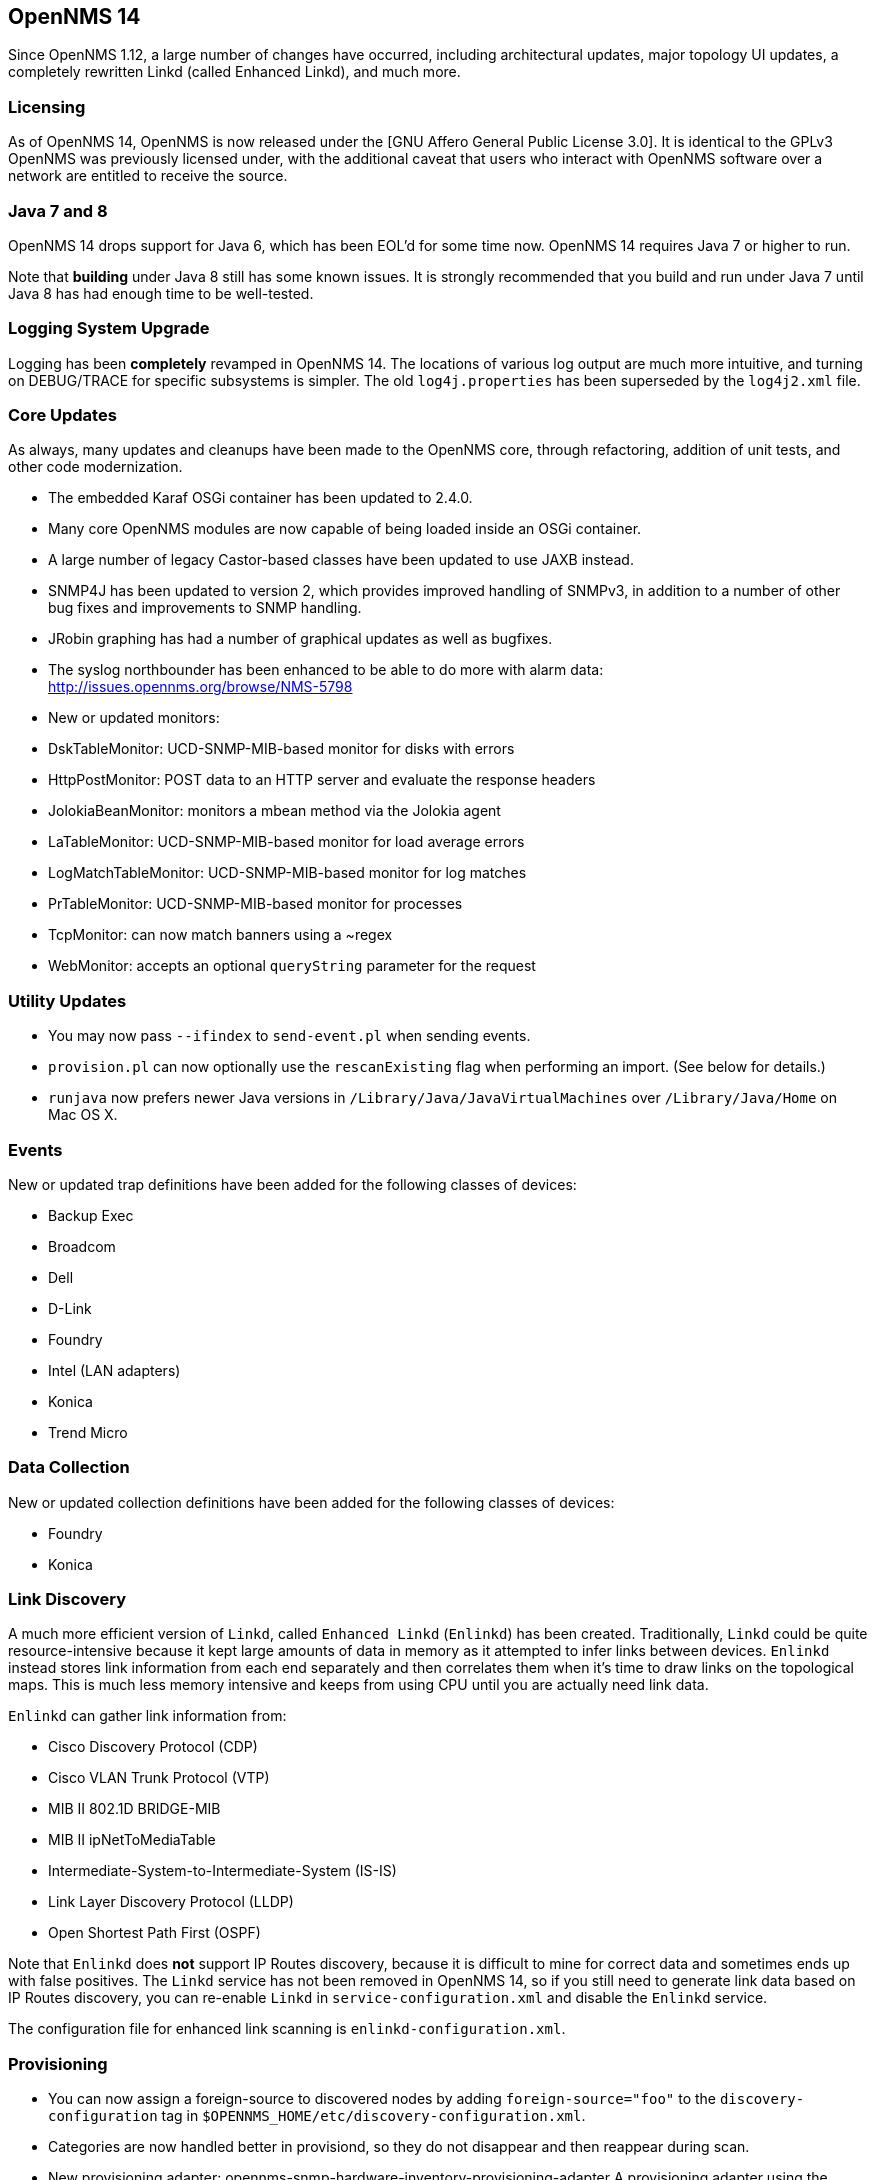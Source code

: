 
[[releasenotes-14]]
== OpenNMS 14

Since OpenNMS 1.12, a large number of changes have occurred, including architectural
updates, major topology UI updates, a completely rewritten Linkd (called Enhanced Linkd),
and much more.

=== Licensing

As of OpenNMS 14, OpenNMS is now released under the [GNU Affero General Public License 3.0].
It is identical to the GPLv3 OpenNMS was previously licensed under, with the additional
caveat that users who interact with OpenNMS software over a network are entitled to receive
the source.

=== Java 7 and 8

OpenNMS 14 drops support for Java 6, which has been EOL'd for some time now.  OpenNMS 14
requires Java 7 or higher to run.

Note that *building* under Java 8 still has some known issues.  It is strongly recommended
that you build and run under Java 7 until Java 8 has had enough time to be well-tested.

=== Logging System Upgrade

Logging has been *completely* revamped in OpenNMS 14.  The locations of various log output
are much more intuitive, and turning on DEBUG/TRACE for specific subsystems is simpler.  The
old `log4j.properties` has been superseded by the `log4j2.xml` file.

=== Core Updates

As always, many updates and cleanups have been made to the OpenNMS core, through refactoring,
addition of unit tests, and other code modernization.

* The embedded Karaf OSGi container has been updated to 2.4.0.
* Many core OpenNMS modules are now capable of being loaded inside an OSGi container.
* A large number of legacy Castor-based classes have been updated to use JAXB instead.
* SNMP4J has been updated to version 2, which provides improved handling of SNMPv3, in
  addition to a number of other bug fixes and improvements to SNMP handling.
* JRobin graphing has had a number of graphical updates as well as bugfixes.
* The syslog northbounder has been enhanced to be able to do more with alarm data:
  http://issues.opennms.org/browse/NMS-5798
* New or updated monitors:
  * DskTableMonitor: UCD-SNMP-MIB-based monitor for disks with errors
  * HttpPostMonitor: POST data to an HTTP server and evaluate the response headers
  * JolokiaBeanMonitor: monitors a mbean method via the Jolokia agent
  * LaTableMonitor: UCD-SNMP-MIB-based monitor for load average errors
  * LogMatchTableMonitor: UCD-SNMP-MIB-based monitor for log matches
  * PrTableMonitor: UCD-SNMP-MIB-based monitor for processes
  * TcpMonitor: can now match banners using a ~regex
  * WebMonitor: accepts an optional `queryString` parameter for the request

=== Utility Updates

* You may now pass `--ifindex` to `send-event.pl` when sending events.
* `provision.pl` can now optionally use the `rescanExisting` flag when performing an
  import.  (See below for details.)
* `runjava` now prefers newer Java versions in `/Library/Java/JavaVirtualMachines` over
  `/Library/Java/Home` on Mac OS X.

=== Events

New or updated trap definitions have been added for the following classes of devices:

* Backup Exec
* Broadcom
* Dell
* D-Link
* Foundry
* Intel (LAN adapters)
* Konica
* Trend Micro

=== Data Collection

New or updated collection definitions have been added for the following classes of
devices:

* Foundry
* Konica

=== Link Discovery

A much more efficient version of `Linkd`, called `Enhanced Linkd` (`Enlinkd`) has been
created.  Traditionally, `Linkd` could be quite resource-intensive because it kept
large amounts of data in memory as it attempted to infer links between devices.
`Enlinkd` instead stores link information from each end separately and then correlates
them when it's time to draw links on the topological maps.  This is much less memory
intensive and keeps from using CPU until you are actually need link data.

`Enlinkd` can gather link information from:

* Cisco Discovery Protocol (CDP)
* Cisco VLAN Trunk Protocol (VTP)
* MIB II 802.1D BRIDGE-MIB
* MIB II ipNetToMediaTable
* Intermediate-System-to-Intermediate-System (IS-IS)
* Link Layer Discovery Protocol (LLDP)
* Open Shortest Path First (OSPF)

Note that `Enlinkd` does *not* support IP Routes discovery, because it is difficult to
mine for correct data and sometimes ends up with false positives.  The `Linkd` service
has not been removed in OpenNMS 14, so if you still need to generate link data based
on IP Routes discovery, you can re-enable `Linkd` in `service-configuration.xml` and
disable the `Enlinkd` service.

The configuration file for enhanced link scanning is `enlinkd-configuration.xml`.

=== Provisioning

* You can now assign a foreign-source to discovered nodes by adding
  `foreign-source="foo"` to the `discovery-configuration` tag in
  `$OPENNMS_HOME/etc/discovery-configuration.xml`.
* Categories are now handled better in provisiond, so they do not disappear and then
  reappear during scan.
* New provisioning adapter: opennms-snmp-hardware-inventory-provisioning-adapter
  A provisioning adapter using the ENTITY-MIB for collecting hardware inventory while
  doing a provisioning scan.  For details, see [the Hardware Inventory wiki page].
* In 1.12 we introduced the `rescanExisting` flag when performing an import.  Previously
  this would allow you to push nodes to Provisiond in batches and trigger imports, and it
  would only import any *new* nodes that didn't already exist in the database.  In OpenNMS
  14, this flag has been extended to have 3 choices:
  * `true` (default): Import all nodes in the requisition (and remove nodes no longer in
    the requisition), then perform a scan to apply policies and additional detected
    services to those nodes.
  * `false`: Import all *new* nodes in the requisition, skipping the scan phase.
  * `dbonly`: Import all nodes in the requisition (and remove nodes no longer in the
    requisition), then skip the scan phase.
* The WebDetector can now specify a query string.
* It is now possible to selectively detect services on requisitions based on an IPLIKE
  match.  For more details, see: http://issues.opennms.org/browse/NMS-6829

=== Web UI and APIs

* Our Vaadin-based UI components have been updated to Vaadin 7, which provides performance
  improvements and better browser support.
* A new UI for creating JMX datacollection configuration was added.  It is reachable from
  the OpenNMS admin page.
* The node groups in geographical maps now include a donut chart which shows alarm status.
* Many of the Jasper-based reports have been cleaned up and handle cases where there is no
  data more consistently.
* The node UI now shows a timeline rather than just a percentage in the availability box.
* The event and alarm list UIs now let you save their search constraints for future reuse.
* The notification UI can now sort by severity.
* The outage UI can now sort by a node's foreign source.
* Some ReST services have been cleaned up to provide more consistent output.
* The group ReST service now supports querying the users or categories associated with
  a group. (ie, `/opennms/rest/groups/users/` and `/opennms/rest/groups/categories/`)
* The node ReST service now supports manually adding and removing hardware inventory data.
  For details, see [the Hardware Inventory wiki page].
* The snmp ReST service now supports SNMP v3 configurations.
* The Snmp Configuration by IP UI in the admin page has been improved and now supports SNMP v3 configurations.

=== Dashboard

A new dashboard (the "Ops Board") has been added.  It allows you to create a custom UI
that cycles through interesting monitoring information.  The different "boards" which
are shown are configurable in the admin page ("Ops Board Config Web UI").

The following dashlets are available:

* Alarms (a list of alarms)
* Alarm Details (a more detailed list of alarms)
* Charts
* Image (embed an arbitrary image)
* KSC Report
* Map (geographical maps)
* RRD (RRD graph of your choice)
* RTC (same as the front page availability view)
* Summary (alarm trends by severity and UEI)
* Surveillance
* Topology (topology maps)
* URL (embed an arbitrary URL)

=== Topology Maps

* Per-user browser navigation and UI-selection history is now preserved.
* Enhanced the topology view to include node and alarm data, synced with map selection.
* Alarm, node, and link data can now auto-update without reloading the page.
* The topology UI now supports search.
* Links from Enhanced Linkd will be shown if it is enabled.
* Many other bug fixes, performance updates, and visual enhancements.

=== Removals

The `access-point-monitor` and `sms-reflector` projects have been removed from the default
OpenNMS build, as they have not been used in production for quite some time, and
existed for very specific use cases.

The `acl` project has been removed as well.  It was an unfinished attempt at implementing
ACLs in OpenNMS which are superseded by the [User Restriction Filters] feature first added
in OpenNMS 1.10.x.


[GNU Affero General Public License 3.0]: http://www.gnu.org/licenses/agpl-3.0.html
[User Restriction Filters]: http://www.opennms.org/wiki/User_Restriction_Filters
[the Hardware Inventory wiki page]: http://www.opennms.org/wiki/Hardware_Inventory_Entity_MIB
